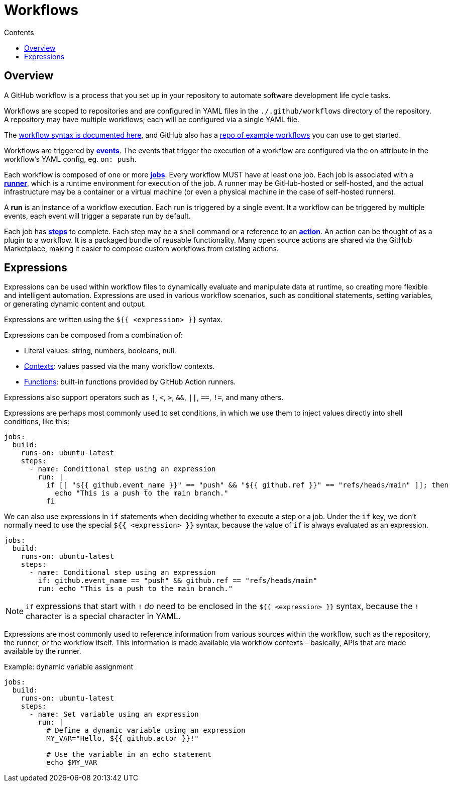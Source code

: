 = Workflows
:toc: macro
:toc-title: Contents

:link-docs-workflow-syntax: https://docs.github.com/en/actions/writing-workflows/workflow-syntax-for-github-actions
:link-example-workflows: https://github.com/actions/starter-workflows

toc::[]

== Overview

A GitHub workflow is a process that you set up in your repository to automate
software development life cycle tasks.

Workflows are scoped to repositories and are configured in YAML files in the
`./.github/workflows` directory of the repository. A repository may have
multiple workflows; each will be configured via a single YAML file.

The {link-docs-workflow-syntax}[workflow syntax is documented here], and GitHub
also has a {link-example-workflows}[repo of example workflows] you can use to
get started.

Workflows are triggered by link:./events.adoc[*events*]. The events that trigger
the execution of a workflow are configured via the `on` attribute in the
workflow's YAML config, eg. `on: push`.

Each workflow is composed of one or more link:./jobs.adoc[*jobs*]. Every workflow
MUST have at least one job. Each job is associated with a
link:./runners.adoc[*runner*], which is a runtime environment for execution of the
job. A runner may be GitHub-hosted or self-hosted, and the actual infrastructure
may be a container or a virtual machine (or even a physical machine in the case
of self-hosted runners).

A *run* is an instance of a workflow execution. Each run is triggered by a single
event. It a workflow can be triggered by multiple events, each event will trigger
a separate run by default.

Each job has link:./steps.adoc[*steps*] to complete. Each step may be a shell
command or a reference to an link:./actions.adoc[*action*]. An action can be
thought of as a plugin to a workflow. It is a packaged bundle of reusable
functionality. Many open source actions are shared via the GitHub Marketplace,
making it easier to compose custom workflows from existing actions.

== Expressions

Expressions can be used within workflow files to dynamically evaluate and
manipulate data at runtime, so creating more flexible and intelligent automation.
Expressions are used in various workflow scenarios, such as conditional
statements, setting variables, or generating dynamic content and output.

Expressions are written using the `${{ <expression> }}` syntax.

Expressions can be composed from a combination of:

* Literal values: string, numbers, booleans, null.
* link:./contexts.adoc[Contexts]: values passed via the many workflow contexts.
* link:./functions.adoc[Functions]: built-in functions provided by GitHub Action runners.

Expressions also support operators such as `!`, `<`, `>`, `&&`, `||`, `==`, `!=`,
and many others.

Expressions are perhaps most commonly used to set conditions, in which we use
them to inject values directly into shell conditions, like this:

[source,yaml]
----
jobs:
  build:
    runs-on: ubuntu-latest
    steps:
      - name: Conditional step using an expression
        run: |
          if [[ "${{ github.event_name }}" == "push" && "${{ github.ref }}" == "refs/heads/main" ]]; then
            echo "This is a push to the main branch."
          fi
----

We can also use expressions in `if` statements when deciding whether to execute
a step or a job. Under the `if` key, we don't normally need to use the special
`${{ <expression> }}` syntax, because the value of `if` is always evaluated as
an expression.

[source,yaml]
----
jobs:
  build:
    runs-on: ubuntu-latest
    steps:
      - name: Conditional step using an expression
        if: github.event_name == "push" && github.ref == "refs/heads/main"
        run: echo "This is a push to the main branch."
----

[NOTE]
======
`if` expressions that start with `!` _do_ need to be enclosed in the
`${{ <expression> }}` syntax, because the `!` character is a special character
in YAML.
======

Expressions are most commonly used to reference information from various sources
within the workflow, such as the repository, the runner, or the workflow itself.
This information is made available via workflow contexts – basically, APIs that
are made available by the runner.

.Example: dynamic variable assignment
[source,yaml]
----
jobs:
  build:
    runs-on: ubuntu-latest
    steps:
      - name: Set variable using an expression
        run: |
          # Define a dynamic variable using an expression
          MY_VAR="Hello, ${{ github.actor }}!"

          # Use the variable in an echo statement
          echo $MY_VAR
----

